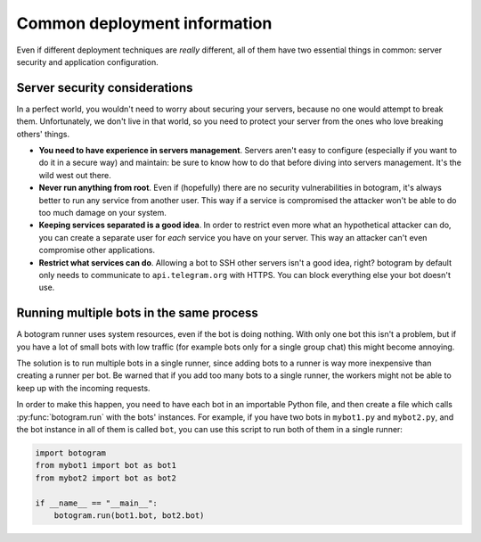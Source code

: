 .. Copyright (c) 2015-2017 The Botogram Authors (see AUTHORS)
   Documentation released under the MIT license (see LICENSE)

.. _deploy-common:

=============================
Common deployment information
=============================

Even if different deployment techniques are *really* different, all of them
have two essential things in common: server security and application
configuration.

.. _deploy-common-security:

Server security considerations
==============================

In a perfect world, you wouldn't need to worry about securing your servers,
because no one would attempt to break them. Unfortunately, we don't live in
that world, so you need to protect your server from the ones who love breaking
others' things.

* **You need to have experience in servers management**. Servers aren't easy to
  configure (especially if you want to do it in a secure way) and maintain: be
  sure to know how to do that before diving into servers management. It's the
  wild west out there.

* **Never run anything from root**. Even if (hopefully)
  there are no security vulnerabilities in botogram, it's always better to run
  any service from another user. This way if a service is compromised the
  attacker won't be able to do too much damage on your system.

* **Keeping services separated is a good idea**. In order to restrict even more
  what an hypothetical attacker can do, you can create a separate user for
  *each* service you have on your server. This way an attacker can't even
  compromise other applications.

* **Restrict what services can do**. Allowing a bot to
  SSH other servers isn't a good idea, right? botogram by default only needs to
  communicate to ``api.telegram.org`` with HTTPS. You can block everything else
  your bot doesn't use.

.. _deploy-common-multiple:

Running multiple bots in the same process
=========================================

A botogram runner uses system resources, even if the bot is doing nothing. With
only one bot this isn't a problem, but if you have a lot of small bots with low
traffic (for example bots only for a single group chat) this might become
annoying.

The solution is to run multiple bots in a single runner, since adding bots to a
runner is way more inexpensive than creating a runner per bot. Be warned
that if you add too many bots to a single runner, the workers might not be able
to keep up with the incoming requests.

In order to make this happen, you need to have each bot in an importable
Python file, and then create a file which calls :py:func:`botogram.run` with
the bots' instances. For example, if you have two bots in ``mybot1.py`` and
``mybot2.py``, and the bot instance in all of them is called ``bot``, you can
use this script to run both of them in a single runner:

.. code-block:: python

   import botogram
   from mybot1 import bot as bot1
   from mybot2 import bot as bot2

   if __name__ == "__main__":
       botogram.run(bot1.bot, bot2.bot)
